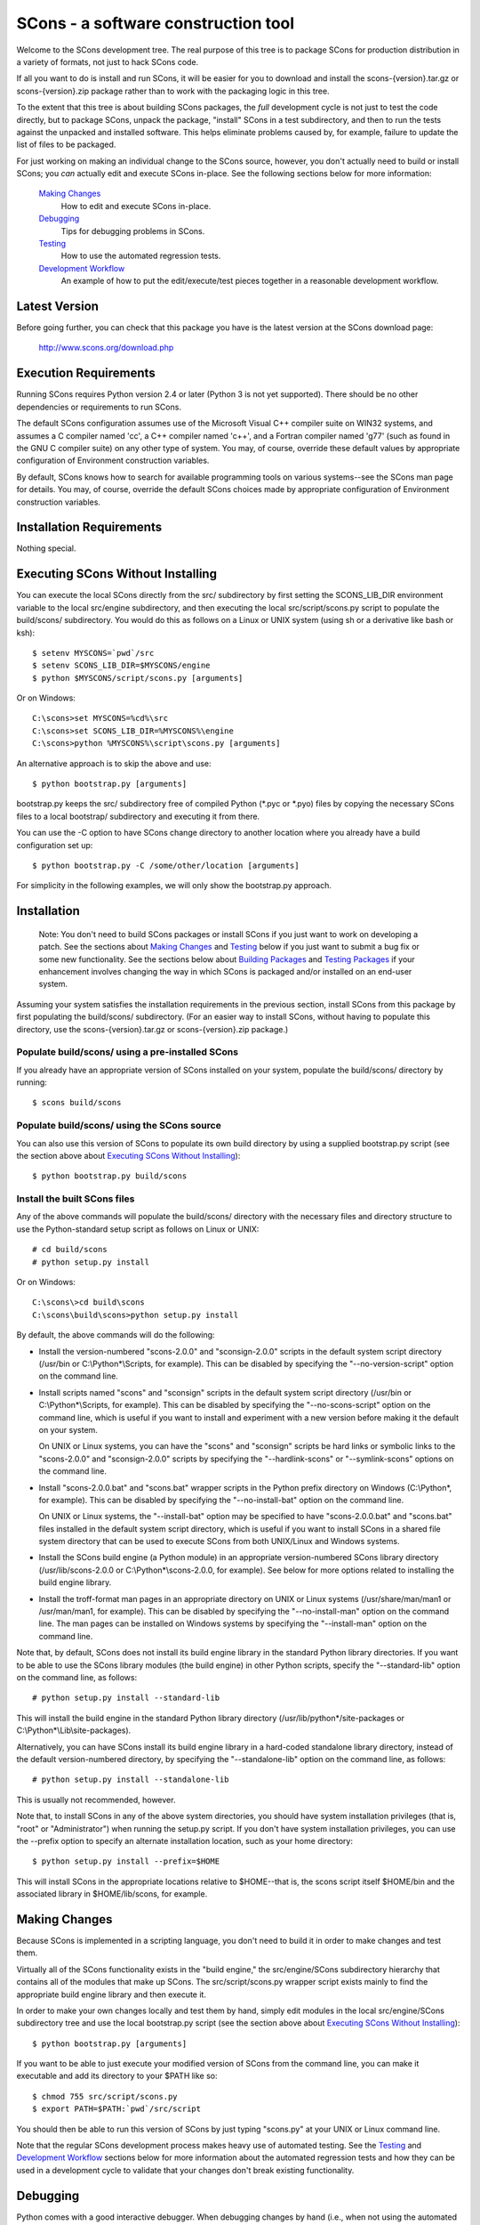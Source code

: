 SCons - a software construction tool
####################################

Welcome to the SCons development tree.  The real purpose of this tree is to
package SCons for production distribution in a variety of formats, not just to
hack SCons code.

If all you want to do is install and run SCons, it will be easier for you to
download and install the scons-{version}.tar.gz or scons-{version}.zip package
rather than to work with the packaging logic in this tree.

To the extent that this tree is about building SCons packages, the *full*
development cycle is not just to test the code directly, but to package SCons,
unpack the package, "install" SCons in a test subdirectory, and then to run
the tests against the unpacked and installed software.  This helps eliminate
problems caused by, for example, failure to update the list of files to be
packaged.

For just working on making an individual change to the SCons source, however,
you don't actually need to build or install SCons; you *can* actually edit and
execute SCons in-place.  See the following sections below for more
information:

    `Making Changes`_
        How to edit and execute SCons in-place.

    `Debugging`_
        Tips for debugging problems in SCons.

    `Testing`_
        How to use the automated regression tests.

    `Development Workflow`_
        An example of how to put the edit/execute/test pieces
        together in a reasonable development workflow.


Latest Version
==============

Before going further, you can check that this package you have is the latest
version at the SCons download page:

        http://www.scons.org/download.php


Execution Requirements
======================

Running SCons requires Python version 2.4 or later (Python 3 is not
yet supported).  There should be no other dependencies or requirements
to run SCons.

The default SCons configuration assumes use of the Microsoft Visual C++
compiler suite on WIN32 systems, and assumes a C compiler named 'cc', a C++
compiler named 'c++', and a Fortran compiler named 'g77' (such as found in the
GNU C compiler suite) on any other type of system.  You may, of course,
override these default values by appropriate configuration of Environment
construction variables.

By default, SCons knows how to search for available programming tools on
various systems--see the SCons man page for details.  You may, of course,
override the default SCons choices made by appropriate configuration of
Environment construction variables.


Installation Requirements
=========================

Nothing special.


Executing SCons Without Installing
==================================

You can execute the local SCons directly from the src/ subdirectory by first
setting the SCONS_LIB_DIR environment variable to the local src/engine
subdirectory, and then executing the local src/script/scons.py script to
populate the build/scons/ subdirectory.  You would do this as follows on a
Linux or UNIX system (using sh or a derivative like bash or ksh)::

        $ setenv MYSCONS=`pwd`/src
        $ setenv SCONS_LIB_DIR=$MYSCONS/engine
        $ python $MYSCONS/script/scons.py [arguments]

Or on Windows::

        C:\scons>set MYSCONS=%cd%\src
        C:\scons>set SCONS_LIB_DIR=%MYSCONS%\engine
        C:\scons>python %MYSCONS%\script\scons.py [arguments]

An alternative approach is to skip the above and use::

        $ python bootstrap.py [arguments]

bootstrap.py keeps the src/ subdirectory free of compiled Python (\*.pyc or
\*.pyo) files by copying the necessary SCons files to a local bootstrap/
subdirectory and executing it from there.

You can use the -C option to have SCons change directory to another location
where you already have a build configuration set up::

    $ python bootstrap.py -C /some/other/location [arguments]

For simplicity in the following examples, we will only show the bootstrap.py
approach.


Installation
============

    Note: You don't need to build SCons packages or install SCons if you just
    want to work on developing a patch.  See the sections about `Making
    Changes`_ and `Testing`_ below if you just want to submit a bug fix or
    some new functionality.  See the sections below about `Building Packages`_
    and `Testing Packages`_ if your enhancement involves changing the way in
    which SCons is packaged and/or installed on an end-user system.

Assuming your system satisfies the installation requirements in the previous
section, install SCons from this package by first populating the build/scons/
subdirectory.  (For an easier way to install SCons, without having to populate
this directory, use the scons-{version}.tar.gz or scons-{version}.zip
package.)

Populate build/scons/ using a pre-installed SCons
-------------------------------------------------

If you already have an appropriate version of SCons installed on your system,
populate the build/scons/ directory by running::

        $ scons build/scons

Populate build/scons/ using the SCons source
--------------------------------------------

You can also use this version of SCons to populate its own build directory
by using a supplied bootstrap.py script (see the section above about
`Executing SCons Without Installing`_)::

        $ python bootstrap.py build/scons

Install the built SCons files
-----------------------------

Any of the above commands will populate the build/scons/ directory with the
necessary files and directory structure to use the Python-standard setup
script as follows on Linux or UNIX::

        # cd build/scons
        # python setup.py install

Or on Windows::

        C:\scons\>cd build\scons
        C:\scons\build\scons>python setup.py install

By default, the above commands will do the following:

- Install the version-numbered "scons-2.0.0" and "sconsign-2.0.0" scripts in
  the default system script directory (/usr/bin or C:\\Python\*\\Scripts, for
  example).  This can be disabled by specifying the "--no-version-script"
  option on the command line.

- Install scripts named "scons" and "sconsign" scripts in the default system
  script directory (/usr/bin or C:\\Python\*\\Scripts, for example).  This can be
  disabled by specifying the "--no-scons-script" option on the command line,
  which is useful if you want to install and experiment with a new version
  before making it the default on your system.

  On UNIX or Linux systems, you can have the "scons" and "sconsign" scripts be
  hard links or symbolic links to the "scons-2.0.0" and "sconsign-2.0.0"
  scripts by specifying the "--hardlink-scons" or "--symlink-scons" options on
  the command line.

- Install "scons-2.0.0.bat" and "scons.bat" wrapper scripts in the Python
  prefix directory on Windows (C:\\Python\*, for example).  This can be disabled
  by specifying the "--no-install-bat" option on the command line.

  On UNIX or Linux systems, the "--install-bat" option may be specified to
  have "scons-2.0.0.bat" and "scons.bat" files installed in the default system
  script directory, which is useful if you want to install SCons in a shared
  file system directory that can be used to execute SCons from both UNIX/Linux
  and Windows systems.

- Install the SCons build engine (a Python module) in an appropriate
  version-numbered SCons library directory (/usr/lib/scons-2.0.0 or
  C:\\Python\*\\scons-2.0.0, for example).  See below for more options related to
  installing the build engine library.

- Install the troff-format man pages in an appropriate directory on UNIX or
  Linux systems (/usr/share/man/man1 or /usr/man/man1, for example).  This can
  be disabled by specifying the "--no-install-man" option on the command line.
  The man pages can be installed on Windows systems by specifying the
  "--install-man" option on the command line.

Note that, by default, SCons does not install its build engine library in the
standard Python library directories.  If you want to be able to use the SCons
library modules (the build engine) in other Python scripts, specify the
"--standard-lib" option on the command line, as follows::

        # python setup.py install --standard-lib

This will install the build engine in the standard Python library directory
(/usr/lib/python\*/site-packages or C:\\Python*\\Lib\\site-packages).

Alternatively, you can have SCons install its build engine library in a
hard-coded standalone library directory, instead of the default
version-numbered directory, by specifying the "--standalone-lib" option on the
command line, as follows::

        # python setup.py install --standalone-lib

This is usually not recommended, however.

Note that, to install SCons in any of the above system directories, you should
have system installation privileges (that is, "root" or "Administrator") when
running the setup.py script.  If you don't have system installation
privileges, you can use the --prefix option to specify an alternate
installation location, such as your home directory::

        $ python setup.py install --prefix=$HOME

This will install SCons in the appropriate locations relative to $HOME--that
is, the scons script itself $HOME/bin and the associated library in
$HOME/lib/scons, for example.


Making Changes
==============

Because SCons is implemented in a scripting language, you don't need to build
it in order to make changes and test them.

Virtually all of the SCons functionality exists in the "build engine," the
src/engine/SCons subdirectory hierarchy that contains all of the modules that
make up SCons.  The src/script/scons.py wrapper script exists mainly to find
the appropriate build engine library and then execute it.

In order to make your own changes locally and test them by hand, simply edit
modules in the local src/engine/SCons subdirectory tree and use the local
bootstrap.py script (see the section above about `Executing SCons Without
Installing`_)::

    $ python bootstrap.py [arguments]

If you want to be able to just execute your modified version of SCons from the
command line, you can make it executable and add its directory to your $PATH
like so::

    $ chmod 755 src/script/scons.py
    $ export PATH=$PATH:`pwd`/src/script

You should then be able to run this version of SCons by just typing "scons.py"
at your UNIX or Linux command line.

Note that the regular SCons development process makes heavy use of automated
testing.  See the `Testing`_ and `Development Workflow`_ sections below for more
information about the automated regression tests and how they can be used in a
development cycle to validate that your changes don't break existing
functionality.


Debugging
=========

Python comes with a good interactive debugger.  When debugging changes by hand
(i.e., when not using the automated tests), you can invoke SCons under control
of the Python debugger by specifying the --debug=pdb option::

    $ scons --debug=pdb [arguments]
    > /home/knight/SCons/src/engine/SCons/Script/Main.py(927)_main()
    -> default_warnings = [ SCons.Warnings.CorruptSConsignWarning,
    (Pdb)

Once in the debugger, you can set breakpoints at lines in files in the build
engine modules by providing the path name of the file relative to the
src/engine subdirectory (that is, including the SCons/ as the first directory
component)::

    (Pdb) b SCons/Tool/msvc.py:158

The debugger also supports single stepping, stepping into functions, printing
variables, etc.

Trying to debug problems found by running the automated tests (see the
`Testing`_ section, below) is more difficult, because the test automation
harness re-invokes SCons and captures output. Consequently, there isn't an
easy way to invoke the Python debugger in a useful way on any particular SCons
call within a test script.

The most effective technique for debugging problems that occur during an
automated test is to use the good old tried-and-true technique of adding
statements to print tracing information.  But note that you can't just use
"print" statement, or even "sys.stdout.write()" because those change the
SCons output, and the automated tests usually look for matches of specific
output strings to decide if a given SCons invocations passes the test.

To deal with this, SCons supports a Trace() function that (by default) will
print messages to your console screen ("/dev/tty" on UNIX or Linux, "con" on
Windows).  By adding Trace() calls to the SCons source code::

    def sample_method(self, value):
        from SCons.Debug import Trace
        Trace('called sample_method(%s, %s)\n' % (self, value))

You can then run automated tests that print any arbitrary information you wish
about what's going on inside SCons, without interfering with the test
automation.

The Trace() function can also redirect its output to a file, rather than the
screen::

    def sample_method(self, value):
        from SCons.Debug import Trace
        Trace('called sample_method(%s, %s)\n' % (self, value),
              file='trace.out')

Where the Trace() function sends its output is stateful: once you use the
"file=" argument, all subsequent calls to Trace() send their output to the
same file, until another call with a "file=" argument is reached.


Testing
=======

Tests are run by the runtest.py script in this directory.

There are two types of tests in this package:

1. Unit tests for individual SCons modules live underneath the src/engine/
   subdirectory and are the same base name as the module with "Tests.py"
   appended--for example, the unit test for the Builder.py module is the
   BuilderTests.py script.

2. End-to-end tests of SCons live in the test/ subdirectory.

You may specifically list one or more tests to be run::

        $ python runtest.py src/engine/SCons/BuilderTests.py

        $ python runtest.py test/option-j.py test/Program.py

You also use the -f option to execute just the tests listed in a specified
text file::

        $ cat testlist.txt
        test/option-j.py
        test/Program.py
        $ python runtest.py -f testlist.txt

One test must be listed per line, and any lines that begin with '#' will be
ignored (allowing you, for example, to comment out tests that are currently
passing and then uncomment all of the tests in the file for a final validation
run).

The runtest.py script also takes a -a option that searches the tree for all of
the tests and runs them::

        $ python runtest.py -a

If more than one test is run, the runtest.py script prints a summary of how
many tests passed, failed, or yielded no result, and lists any unsuccessful
tests.

The above invocations all test directly the files underneath the src/
subdirectory, and do not require that a build be performed first.  The
runtest.py script supports additional options to run tests against unpacked
packages in the build/test-\*/ subdirectories.  See the `Testing Packages`_
section below.


Development Workflow
====================

    Caveat: The point of this section isn't to describe one dogmatic workflow.
    Just running the test suite can be time-consuming, and getting a patch to
    pass all of the tests can be more so.  If you're genuinely blocked, it may
    make more sense to submit a patch with a note about which tests still
    fail, and how.  Someone else may be able to take your "initial draft" and
    figure out how to improve it to fix the rest of the tests.  So there's
    plenty of room for use of good judgement.

The various techniques described in the above sections can be combined to
create simple and effective workflows that allow you to validate that patches
you submit to SCons don't break existing functionality and have adequate
testing, thereby increasing the speed with which they can be integrated.

For example, suppose your project's SCons configuration is blocked by an SCons
bug, and you decide you want to fix it and submit the patch.  Here's one
possible way to go about doing that (using UNIX/Linux as the development
platform, Windows users can translate as appropriate)):

- Change to the top of your checked-out SCons tree.

- Confirm that the bug still exists in this version of SCons by using the -C
   option to run the broken build::

      $ python bootstrap.py -C /home/me/broken_project .

- Fix the bug in SCons by editing appropriate module files underneath
  src/engine/SCons.

- Confirm that you've fixed the bug affecting your project::

      $ python bootstrap.py -C /home/me/broken_project .

- Test to see if your fix had any unintended side effects that break existing
  functionality::

      $ python runtest.py -a -o test.log

  Be patient, there are more than 700 test scripts in the whole suite.  If you
  are on UNIX/Linux, you can use::

      $ python runtest.py -a | tee test.log

  instead so you can monitor progress from your terminal.

  If any test scripts fail, they will be listed in a summary at the end of the
  log file.  Some test scripts may also report NO RESULT because (for example)
  your local system is the wrong type or doesn't have some installed utilities
  necessary to run the script.  In general, you can ignore the NO RESULT list.

- Cut-and-paste the list of failed tests into a file::

      $ cat > failed.txt
      test/failed-test-1.py
      test/failed-test-2.py
      test/failed-test-3.py
      ^D
      $

- Now debug the test failures and fix them, either by changing SCons, or by
  making necessary changes to the tests (if, for example, you have a strong
  reason to change functionality, or if you find that the bug really is in the
  test script itself).  After each change, use the runtest.py -f option to
  examine the effects of the change on the subset of tests that originally
  failed::

      $ [edit]
      $ python runtest.py -f failed.txt

  Repeat this until all of the tests that originally failed now pass.

- Now you need to go back and validate that any changes you made while getting
  the tests to pass didn't break the fix you originally put in, and didn't
  introduce any *additional* unintended side effects that broke other tests::

      $ python bootstrap.py -C /home/me/broken_project .
      $ python runtest.py -a -o test.log

  If you find any newly-broken tests, add them to your "failed.txt" file and
  go back to the previous step.

Of course, the above is only one suggested workflow.  In practice, there is a
lot of room for judgment and experience to make things go quicker.  For
example, if you're making a change to just the Java support, you might start
looking for regressions by just running the test/Java/\*.py tests instead of
running all of "runtest.py -a".


Building Packages
=================

We use SCons (version 0.96.93 later) to build its own packages.  If you
already have an appropriate version of SCons installed on your system, you can
build everything by simply running it::

        $ scons

If you don't have SCons version 0.96.93 later already installed on your
system, you can use the supplied bootstrap.py script (see the section above
about `Executing SCons Without Installing`_)::

        $ python bootstrap.py build/scons

Depending on the utilities installed on your system, any or all of the
following packages will be built::

        build/dist/scons-2.0.0-1.noarch.rpm
        build/dist/scons-2.0.0-1.src.rpm
        build/dist/scons-2.0.0.linux-i686.tar.gz
        build/dist/scons-2.3.1.alpha.yyyymmdd.tar.gz
        build/dist/scons-2.3.1.alpha.yyyymmdd.win32.exe
        build/dist/scons-2.3.1.alpha.yyyymmdd.zip
        build/dist/scons-doc-2.3.1.alpha.yyyymmdd.tar.gz
        build/dist/scons-local-2.3.1.alpha.yyyymmdd.tar.gz
        build/dist/scons-local-2.3.1.alpha.yyyymmdd.zip
        build/dist/scons-src-2.3.1.alpha.yyyymmdd.tar.gz
        build/dist/scons-src-2.3.1.alpha.yyyymmdd.zip
        build/dist/scons_1.3.0-1_all.deb

The SConstruct file is supposed to be smart enough to avoid trying to build
packages for which you don't have the proper utilities installed.  For
example, if you don't have Debian packaging tools installed, it should just
not build the .deb package, not fail the build.

If you receive a build error, please report it to the scons-devel mailing list
and open a bug report on the SCons bug tracker.

Note that in addition to creating the above packages, the default build will
also unpack one or more of the packages for testing.


Testing Packages
================

A full build will unpack and/or install any .deb, .rpm., .local.tar.gz,
.local.zip, .src.tar.gz, .src.zip, .tar.gz, and .zip packages into separate
build/test-\*/ subdirectories.  (Of course, if a package was not built on your
system, it should not try to install it.)  The runtest.py script supports a -p
option that will run the specified tests (individually or collectively via
the -a option) against the unpacked build/test-/\* subdirectory::

        $ python runtest.py -p deb

        $ python runtest.py -p rpm

        $ python runtest.py -p local-tar-gz

        $ python runtest.py -p local-zip

        $ python runtest.py -p src-tar-gz

        $ python runtest.py -p src-zip

        $ python runtest.py -p tar-gz

        $ python runtest.py -p zip

(The canonical invocation is to also use the runtest.py -a option so that all
tests are run against the specified package.)


Contents of this Package
========================

Not guaranteed to be up-to-date (but better than nothing):

bench/
    A subdirectory for benchmarking scripts, used to perform timing tests
    to decide what specific idioms are most efficient for various parts of
    the code base.  We check these in so they're available in case we have
    to revisit any of these decisions in the future.

bin/
    Miscellaneous utilities used in SCons development.  Right now,
    some of the stuff here includes:

    - a script that runs pychecker on our source tree;

    - a script that counts source and test files and numbers of lines in each;

    - a prototype script for capturing sample SCons output in xml files;

    - a script that can profile and time a packaging build of SCons itself;

    - a copy of xml_export, which can retrieve project data from SourceForge;
      and

    - scripts and a Python module for translating the SCons home-brew XML
      documentation tags into DocBook and man page format


bootstrap.py
    Build script for running SCons from the current source code checkout. This
    copies SCons files to bootstrap/ subdirectory, and then executes SCons
    with the supplied command-line arguments.

build/
    This doesn't exist yet if you're looking at a vanilla source tree.  This
    is generated as part of our build process, and it's where, believe it or
    not, we *build* everything.

debian/
    Files needed to construct a Debian package. The contents of this directory
    are dictated by the Debian Policy Manual
    (http://www.debian.org/doc/debian-policy). The package will not be
    accepted into the Debian distribution unless the contents of this
    directory satisfy the relevant Debian policies.

doc/
    SCons documentation.  A variety of things here, in various stages of
    (in)completeness.

gentoo/
    Stuff to generate files for Gentoo Linux.

HOWTO/
    Documentation of SCons administrative procedures (making a change,
    releasing a new version).  Maybe other administrative stuff in the future.

LICENSE
    A copy of the copyright and terms under which SCons is distributed (the
    Open Source Initiative-approved MIT license).

LICENSE-local
    A copy of the copyright and terms under which SCons is distributed for
    inclusion in the scons-local-{version} packages.  This is the same as
    LICENSE with a preamble that specifies the licensing terms are for SCons
    itself, not any other package that includes SCons.

QMTest/
    The Python modules we use for testing, some generic modules originating
    elsewhere and some specific to SCons.

README.rst
    What you're looking at right now.

README-local
    A README file for inclusion in the scons-local-{version} packages.
    Similar to this file, but stripped down and modified for people looking at
    including SCons in their shipped software.

rpm/
    The .spec file for building our RPM packages.

runtest.py
    Script for running SCons tests.  By default, this will run a test against
    the code in the local src/ tree, so you don't have to do a build before
    testing your changes.

SConstruct
    The file describing to SCons how to build the SCons distribution.

    (It has been pointed out that it's hard to find the SCons API in this
    SConstruct file, and that it looks a lot more like a pure Python script
    than a build configuration file.  That's mainly because all of the magick
    we have to perform to deal with all of the different packaging formats
    requires a lot of pure Python manipulation.  In other words, don't look at
    this file for an example of how easy it is to use SCons to build "normal"
    software.)

src/
    Where the actual source code is kept, of course.

test/
    End-to-end tests of the SCons utility itself.  These are separate from the
    individual module unit tests, which live side-by-side with the modules
    under src/.


Documentation
=============

See the src/RELEASE.txt file for notes about this specific release, including
known problems.  See the src/CHANGES.txt file for a list of changes since the
previous release.

The doc/man/scons.1 man page is included in this package, and contains a
section of small examples for getting started using SCons.

Additional documentation for SCons is available at:

        http://www.scons.org/documentation.php


Licensing
=========

SCons is distributed under the MIT license, a full copy of which is available
in the LICENSE file.


Reporting Bugs
==============

Please report bugs by following the detailed instructions on our Bug
Submission page:

        http://scons.tigris.org/bug-submission.html

You can also send mail to the SCons developers' mailing list:

        scons-dev@scons.org

But even if you send email to the mailing list please make sure that you ALSO
submit a bug report to the project page bug tracker, because bug reports in
email often get overlooked in the general flood of messages.


Mailing Lists
=============

An active mailing list for developers of SCons is available.  You may
send questions or comments to the list at:

        scons-dev@scons.org

You may subscribe to the developer's mailing list using form on this page:

        http://two.pairlist.net/mailman/listinfo/scons-dev

Subscription to the developer's mailing list is by approval.  In practice, no
one is refused list membership, but we reserve the right to limit membership
in the future and/or weed out lurkers.

There is also a low-volume mailing list available for announcements about
SCons.  Subscribe by sending email to:

        announce-subscribe@scons.tigris.org

There are other mailing lists available for SCons users, for notification of
SCons code changes, and for notification of updated bug reports and project
documents.  Please see our mailing lists page for details.


Donations
=========

If you find SCons helpful, please consider making a donation (of cash,
software, or hardware) to support continued work on the project.  Information
is available at:

        http://www.scons.org/donate.php


For More Information
====================

Check the SCons web site at:

        http://www.scons.org/


Author Info
===========

SCons was originally written by Steven Knight, knight at baldmt dot com.
Since around 2010 it has been maintained by the SCons
development team, co-managed by Bill Deegan and Gary Oberbrunner, with
many contributors, including but not at all limited to:

- Chad Austin
- Dirk Baechle
- Charles Crain
- William Deegan
- Steve Leblanc
- Rob Managan
- Greg Noel
- Gary Oberbrunner
- Anthony Roach
- Greg Spencer
- Tom Tanner
- Anatoly Techtonik
- Christoph Wiedemann
- Russel Winder

\... and many others.

__COPYRIGHT__


